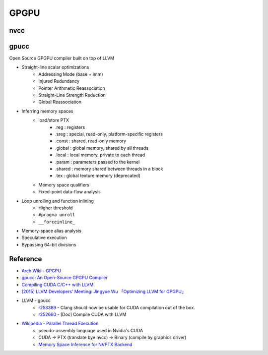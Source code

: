 ========================================
GPGPU
========================================

nvcc
========================================

gpucc
========================================

Open Source GPGPU compiler built on top of LLVM

* Straight-line scalar optimizations
    - Addressing Mode (base + imm)
    - Injured Redundancy
    - Pointer Arithmetic Reassociation
    - Straight-Line Strength Reduction
    - Global Reassociation
* Inferring memory spaces
    - load/store PTX
        + .reg : registers
        + .sreg : special, read-only, platform-specific registers
        + .const : shared, read-only memory
        + .global : global memory, shared by all threads
        + .local : local memory, private to each thread
        + .param : parameters passed to the kernel
        + .shared : memory shared between threads in a block
        + .tex : global texture memory (deprecated)
    - Memory space qualifiers
    - Fixed-point data-flow analysis
* Loop unrolling and function inlining
    - Higher threshold
    - ``#pragma unroll``
    - ``__forceinline_``
* Memory-space alias analysis
* Speculative execution
* Bypassing 64-bit divisions



Reference
========================================

* `Arch Wiki - GPGPU <https://wiki.archlinux.org/index.php/GPGPU>`_
* `gpucc: An Open-Source GPGPU Compiler <http://llvm.org/devmtg/2015-10/slides/Wu-OptimizingLLVMforGPGPU.pdf>`_
* `Compiling CUDA C/C++ with LLVM <http://llvm.org/docs/CompileCudaWithLLVM.html>`_
* `[2015] LLVM Developers' Meeting: Jingyue Wu 「Optimizing LLVM for GPGPU」 <https://www.youtube.com/watch?v=JHfb8z-iSYk>`_
* LLVM - gpucc
    - `r253389 <http://reviews.llvm.org/rL253389>`_ - Clang should now be usable for CUDA compilation out of the box.
    - `r252660 <http://reviews.llvm.org/rL252660>`_ - [Doc] Compile CUDA with LLVM
* `Wikipedia - Parallel Thread Execution <https://en.wikipedia.org/wiki/Parallel_Thread_Execution>`_
    - pseudo-assembly language used in Nvidia's CUDA
    - CUDA -> PTX (translate bye nvcc) -> Binary (compile by graphics driver)
    - `Memory Space Inference for NVPTX Backend <https://docs.google.com/document/d/199HVFMbv1KKyB2dwXmd7bYMPT6RjQu88hekmulLpPZA/>`_
